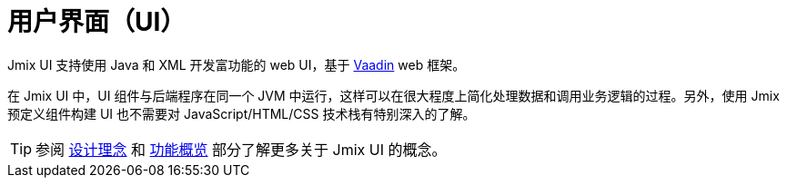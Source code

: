 = 用户界面（UI）

Jmix UI 支持使用 Java 和 XML 开发富功能的 web UI，基于 https://vaadin.com[Vaadin^] web 框架。

在 Jmix UI 中，UI 组件与后端程序在同一个 JVM 中运行，这样可以在很大程度上简化处理数据和调用业务逻辑的过程。另外，使用 Jmix 预定义组件构建 UI 也不需要对 JavaScript/HTML/CSS 技术栈有特别深入的了解。

TIP: 参阅 xref:concepts:principles.adoc#full-stack-development[设计理念] 和 xref:concepts:features.adoc#user-interface[功能概览] 部分了解更多关于 Jmix UI 的概念。
